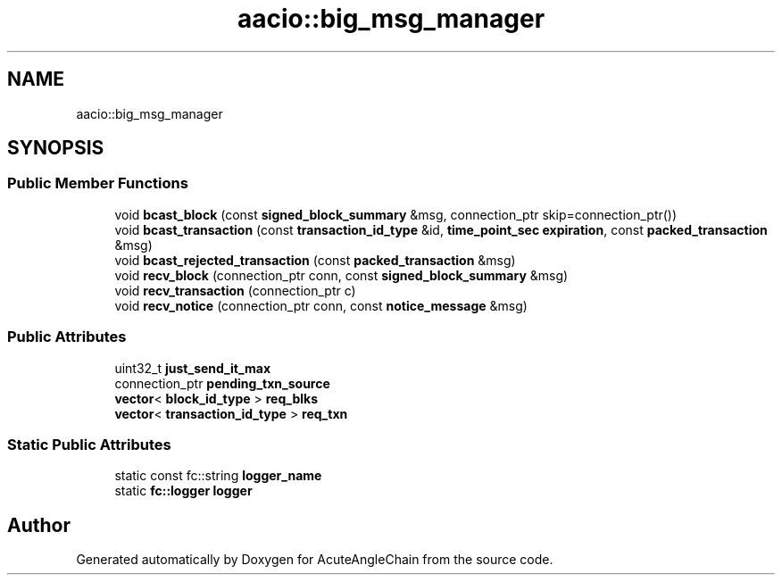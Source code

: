 .TH "aacio::big_msg_manager" 3 "Sun Jun 3 2018" "AcuteAngleChain" \" -*- nroff -*-
.ad l
.nh
.SH NAME
aacio::big_msg_manager
.SH SYNOPSIS
.br
.PP
.SS "Public Member Functions"

.in +1c
.ti -1c
.RI "void \fBbcast_block\fP (const \fBsigned_block_summary\fP &msg, connection_ptr skip=connection_ptr())"
.br
.ti -1c
.RI "void \fBbcast_transaction\fP (const \fBtransaction_id_type\fP &id, \fBtime_point_sec\fP \fBexpiration\fP, const \fBpacked_transaction\fP &msg)"
.br
.ti -1c
.RI "void \fBbcast_rejected_transaction\fP (const \fBpacked_transaction\fP &msg)"
.br
.ti -1c
.RI "void \fBrecv_block\fP (connection_ptr conn, const \fBsigned_block_summary\fP &msg)"
.br
.ti -1c
.RI "void \fBrecv_transaction\fP (connection_ptr c)"
.br
.ti -1c
.RI "void \fBrecv_notice\fP (connection_ptr conn, const \fBnotice_message\fP &msg)"
.br
.in -1c
.SS "Public Attributes"

.in +1c
.ti -1c
.RI "uint32_t \fBjust_send_it_max\fP"
.br
.ti -1c
.RI "connection_ptr \fBpending_txn_source\fP"
.br
.ti -1c
.RI "\fBvector\fP< \fBblock_id_type\fP > \fBreq_blks\fP"
.br
.ti -1c
.RI "\fBvector\fP< \fBtransaction_id_type\fP > \fBreq_txn\fP"
.br
.in -1c
.SS "Static Public Attributes"

.in +1c
.ti -1c
.RI "static const fc::string \fBlogger_name\fP"
.br
.ti -1c
.RI "static \fBfc::logger\fP \fBlogger\fP"
.br
.in -1c

.SH "Author"
.PP 
Generated automatically by Doxygen for AcuteAngleChain from the source code\&.
